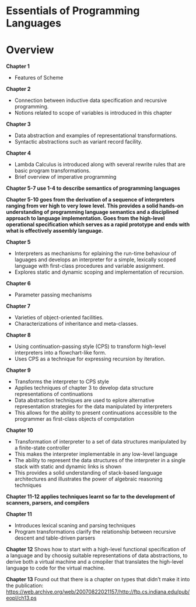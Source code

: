 * Essentials of Programming Languages

* Overview

*Chapter 1*
- Features of Scheme

*Chapter 2*
- Connection between inductive data specification and recursive programming.
- Notions related to scope of variables is introduced in this chapter

*Chapter 3*
- Data abstraction and examples of representational transformations.
- Syntactic abstractions such as variant record facility.

*Chapter 4*
- Lambda Calculus is introduced along with several rewrite rules that are basic program transformations.
- Brief overview of imperative programming

*Chapter 5-7 use 1-4 to describe semantics of programming languages*

*Chapter 5-10 goes from the derivation of a sequence of interpreters ranging from ver high  to very lowe level. This provides a solid hands-on understanding of programming language semantics and a disciplined approach to language implementation. Goes from the high-level operational specification which serves as a rapid prototype and ends with what is effectively assembly language.*

*Chapter 5*
- Interpreters as mechanisms for eplaining the run-time behaviour of laguages and develops an interpreter for a simple, lexically scoped language with first-class procedures and variable assignment.
- Explores static and dynamic scoping and implementation of recursion.

*Chapter 6*
- Parameter passing mechanisms

*Chapter 7*
- Varieties of object-oriented facilities.
- Characterizations of inheritance and meta-classes.

*Chapter 8*
- Using continuation-passing style (CPS) to transform high-level interpreters into a flowchart-like form.
- Uses CPS as a technique for expressing recursion by iteration.

*Chapter 9*
- Transforms the interpreter to CPS style
- Applies techniques of chapter 3 to develop data structure representations of continuations
- Data abstraction techniques are used to eplore alternative representation strategies for the data manipulated by interpreters
- This allows for the ability to present continuations accessible to the programmer as first-class objects of computation

*Chapter 10*
- Transformation of interpreter to a set of data structures manipulated by a finite-state controller
- This makes the interpreter implementable in any low-level language
- The ability to represent the data structures of the interpreter in a single stack with static and dynamic links is shown
- This provides a solid understanding of stack-based language architectures and illustrates the power of algebraic reasoning techniques

*Chapter 11-12 applies techniques learnt so far to the development of scanners, parsers, and compilers*

*Chapter 11*
- Introduces lexical scaning and parsing techniques
- Program transformations clarify the relationship between recursive descent and table-driven parsers

*Chapter 12*
Shows how to start with a high-level functional specification of a language and by choosig suitable representations of data abstractions, to derive both a virtual machine and a cmopiler that translates the high-level language to code for the virtual machine.

*Chapter 13*
Found out that there is a chapter on types that didn’t make it into the publication: https://web.archive.org/web/20070822021157/http://ftp.cs.indiana.edu/pub/eopl/ch13.ps
